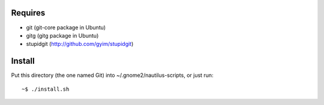Requires
--------

- git (git-core package in Ubuntu)
- gitg (gitg package in Ubuntu)
- stupidgit (http://github.com/gyim/stupidgit)


Install
-------
Put this directory (the one named Git) into ~/.gnome2/nautilus-scripts,
or just run::

	~$ ./install.sh
